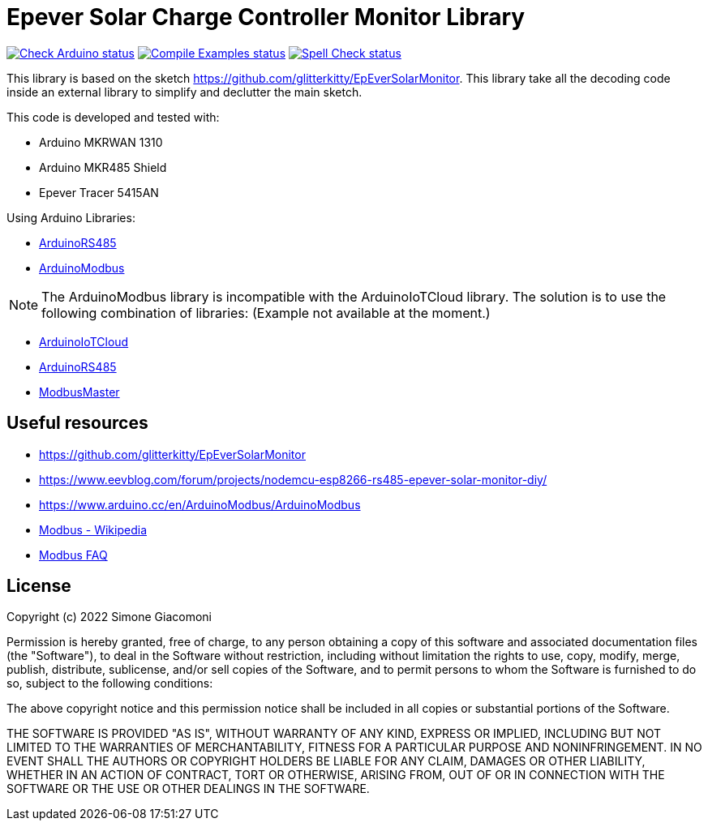 // Define the repository information in these attributes
:repository-owner: jaksg82
:repository-name: epeverController

= Epever Solar Charge Controller Monitor Library =

image:https://github.com/{repository-owner}/{repository-name}/actions/workflows/check-arduino.yml/badge.svg["Check Arduino status", link="https://github.com/{repository-owner}/{repository-name}/actions/workflows/check-arduino.yml"]
image:https://github.com/{repository-owner}/{repository-name}/actions/workflows/compile-examples.yml/badge.svg["Compile Examples status", link="https://github.com/{repository-owner}/{repository-name}/actions/workflows/compile-examples.yml"]
image:https://github.com/{repository-owner}/{repository-name}/actions/workflows/spell-check.yml/badge.svg["Spell Check status", link="https://github.com/{repository-owner}/{repository-name}/actions/workflows/spell-check.yml"]

This library is based on the sketch https://github.com/glitterkitty/EpEverSolarMonitor. 
This library take all the decoding code inside an external library to simplify and declutter the main sketch.

This code is developed and tested with:

* Arduino MKRWAN 1310
* Arduino MKR485 Shield
* Epever Tracer 5415AN

Using Arduino Libraries:

* https://github.com/arduino-libraries/ArduinoRS485/[ArduinoRS485]
* https://github.com/arduino-libraries/ArduinoModbus/[ArduinoModbus]

NOTE: The ArduinoModbus library is incompatible with the ArduinoIoTCloud library.
The solution is to use the following combination of libraries: (Example not available at the moment.)

* https://github.com/arduino-libraries/ArduinoIoTCloud/[ArduinoIoTCloud]
* https://github.com/arduino-libraries/ArduinoRS485/[ArduinoRS485]
* https://github.com/4-20ma/ModbusMaster/[ModbusMaster]

== Useful resources ==

* https://github.com/glitterkitty/EpEverSolarMonitor
* https://www.eevblog.com/forum/projects/nodemcu-esp8266-rs485-epever-solar-monitor-diy/
* https://www.arduino.cc/en/ArduinoModbus/ArduinoModbus
* https://en.wikipedia.org/wiki/Modbus[Modbus - Wikipedia]
* http://www.modbus.org/faq.php[Modbus FAQ]

== License ==

Copyright (c) 2022 Simone Giacomoni

Permission is hereby granted, free of charge, to any person obtaining a copy
of this software and associated documentation files (the "Software"), to deal
in the Software without restriction, including without limitation the rights
to use, copy, modify, merge, publish, distribute, sublicense, and/or sell
copies of the Software, and to permit persons to whom the Software is
furnished to do so, subject to the following conditions:

The above copyright notice and this permission notice shall be included in all
copies or substantial portions of the Software.

THE SOFTWARE IS PROVIDED "AS IS", WITHOUT WARRANTY OF ANY KIND, EXPRESS OR
IMPLIED, INCLUDING BUT NOT LIMITED TO THE WARRANTIES OF MERCHANTABILITY,
FITNESS FOR A PARTICULAR PURPOSE AND NONINFRINGEMENT. IN NO EVENT SHALL THE
AUTHORS OR COPYRIGHT HOLDERS BE LIABLE FOR ANY CLAIM, DAMAGES OR OTHER
LIABILITY, WHETHER IN AN ACTION OF CONTRACT, TORT OR OTHERWISE, ARISING FROM,
OUT OF OR IN CONNECTION WITH THE SOFTWARE OR THE USE OR OTHER DEALINGS IN THE
SOFTWARE.
